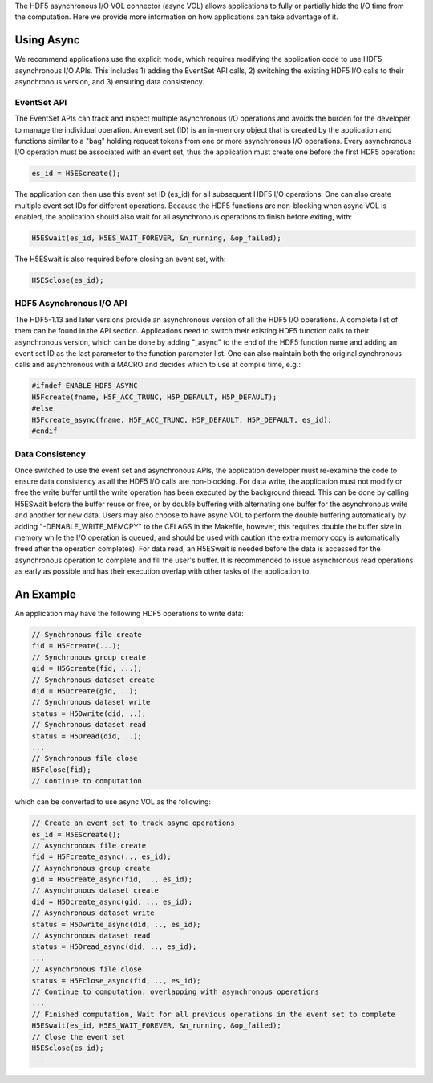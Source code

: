 The HDF5 asynchronous I/O VOL connector (async VOL) allows applications to fully or partially hide the I/O time from the computation. Here we provide more information on how applications can take advantage of it.

Using Async
===========
We recommend applications use the explicit mode, which requires modifying the application code to use HDF5 asynchronous I/O APIs. This includes 1) adding the EventSet API calls, 2) switching the existing HDF5 I/O calls to their asynchronous version, and 3) ensuring data consistency. 

EventSet API
------------
The EventSet APIs can track and inspect multiple asynchronous I/O operations and avoids the burden for the developer to manage the individual operation. An event set (ID) is an in-memory object that is created by the application and functions similar to a "bag" holding request tokens from one or more asynchronous I/O operations. Every asynchronous I/O operation must be associated with an event set, thus the application must create one before the first HDF5 operation:

.. code-block::

    es_id = H5EScreate();
	
The application can then use this event set ID (es_id) for all subsequent HDF5 I/O operations. One can also create multiple event set IDs for different operations. Because the HDF5 functions are non-blocking when async VOL is enabled, the application should also wait for all asynchronous operations to finish before exiting, with:

.. code-block::

    H5ESwait(es_id, H5ES_WAIT_FOREVER, &n_running, &op_failed);

The H5ESwait is also required before closing an event set, with: 

.. code-block::

    H5ESclose(es_id);

HDF5 Asynchronous I/O API
-------------------------
The HDF5-1.13 and later versions provide an asynchronous version of all the HDF5 I/O operations. A complete list of them can be found in the API section. Applications need to switch their existing HDF5 function calls to their asynchronous version, which can be done by adding "_async" to the end of the HDF5 function name and adding an event set ID as the last parameter to the function parameter list. One can also maintain both the original synchronous calls and  asynchronous with a MACRO and decides which to use at compile time, e.g.:

.. code-block::

    #ifndef ENABLE_HDF5_ASYNC
    H5Fcreate(fname, H5F_ACC_TRUNC, H5P_DEFAULT, H5P_DEFAULT);
    #else
    H5Fcreate_async(fname, H5F_ACC_TRUNC, H5P_DEFAULT, H5P_DEFAULT, es_id);
    #endif

	
Data Consistency
----------------
Once switched to use the event set and asynchronous APIs, the application developer must re-examine the code to ensure data consistency as all the HDF5 I/O calls are non-blocking. For data write, the application must not modify or free the write buffer until the write operation has been executed by the background thread. This can be done by calling H5ESwait before the buffer reuse or free, or by double buffering with alternating one buffer for the asynchronous write and another for new data. Users may also choose to have async VOL to perform the double buffering automatically by adding "-DENABLE_WRITE_MEMCPY" to the CFLAGS in the Makefile, however, this requires double the buffer size in memory while the I/O operation is queued, and should be used with caution (the extra memory copy is automatically freed after the operation completes). For data read, an H5ESwait is needed before the data is accessed for the asynchronous operation to complete and fill the user's buffer. It is recommended to issue asynchronous read operations as early as possible and has their execution overlap with other tasks of the application to.


An Example
==========
An application may have the following HDF5 operations to write data:

.. code-block::

    // Synchronous file create
    fid = H5Fcreate(...);
    // Synchronous group create
    gid = H5Gcreate(fid, ...);
    // Synchronous dataset create
    did = H5Dcreate(gid, ..);
    // Synchronous dataset write
    status = H5Dwrite(did, ..);
    // Synchronous dataset read
    status = H5Dread(did, ..);
    ...
    // Synchronous file close
    H5Fclose(fid);
    // Continue to computation

which can be converted to use async VOL as the following:

.. code-block::

    // Create an event set to track async operations
    es_id = H5EScreate();
    // Asynchronous file create
    fid = H5Fcreate_async(.., es_id);
    // Asynchronous group create
    gid = H5Gcreate_async(fid, .., es_id);
    // Asynchronous dataset create
    did = H5Dcreate_async(gid, .., es_id);
    // Asynchronous dataset write
    status = H5Dwrite_async(did, .., es_id);
    // Asynchronous dataset read
    status = H5Dread_async(did, .., es_id);
    ...
    // Asynchronous file close
    status = H5Fclose_async(fid, .., es_id);
    // Continue to computation, overlapping with asynchronous operations
    ...
    // Finished computation, Wait for all previous operations in the event set to complete
    H5ESwait(es_id, H5ES_WAIT_FOREVER, &n_running, &op_failed);
    // Close the event set
    H5ESclose(es_id);
    ...

